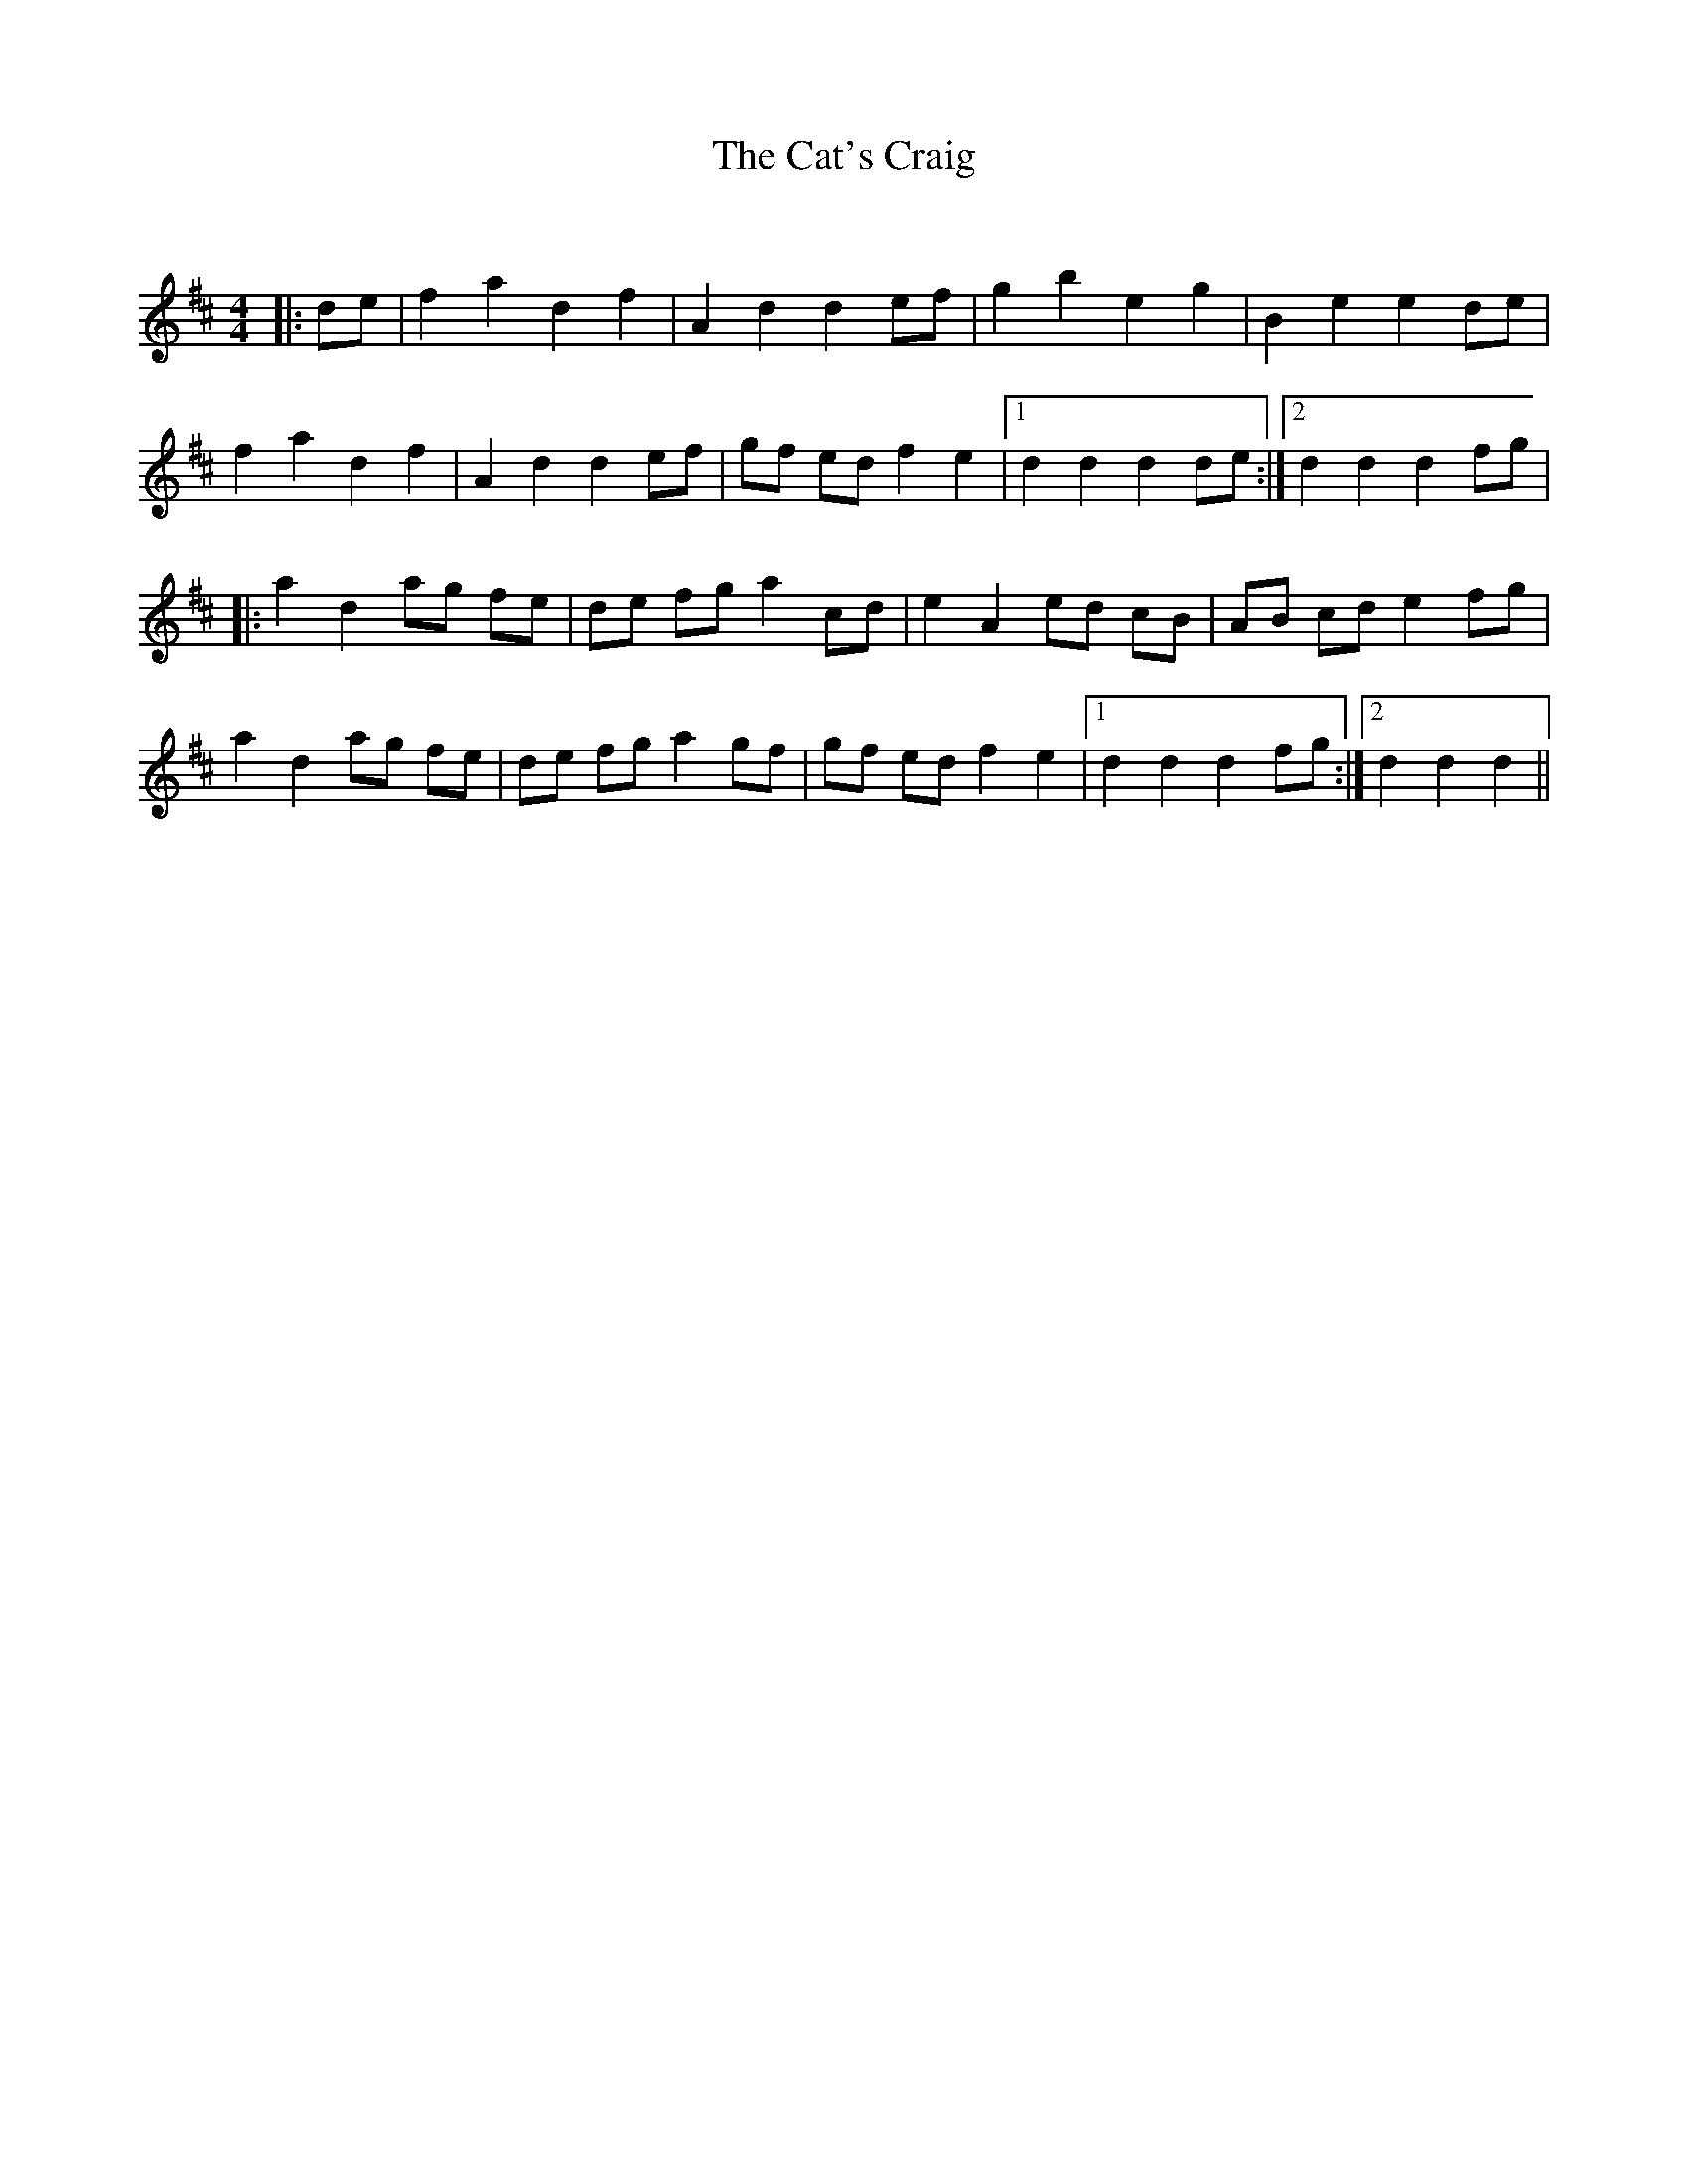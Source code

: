 X:1
T: The Cat's Craig
C:
R:Reel
Q: 232
K:D
M:4/4
L:1/8
|:de|f2 a2 d2 f2|A2 d2 d2 ef|g2 b2 e2 g2|B2 e2 e2 de|
f2 a2 d2 f2|A2 d2 d2 ef|gf ed f2 e2|1d2 d2 d2 de:|2d2 d2 d2 fg|
|:a2 d2 ag fe|de fg a2 cd|e2 A2 ed cB|AB cd e2 fg|
a2 d2 ag fe|de fg a2 gf|gf ed f2 e2|1d2 d2 d2 fg:|2d2 d2 d2||

